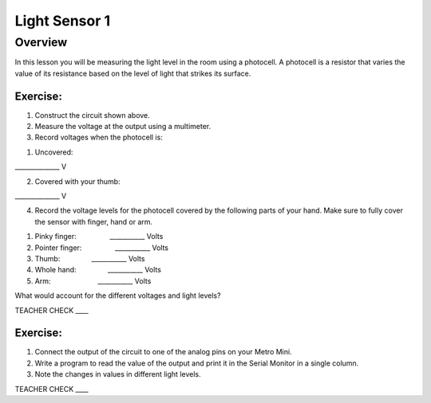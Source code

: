 Light Sensor 1
==============

Overview
--------

In this lesson you will be measuring the light level in the room using a
photocell. A photocell is a resistor that varies the value of its
resistance based on the level of light that strikes its surface.

.. figure:: images/image34.png
   :alt: 

.. figure:: images/image43.png
   :alt: 

Exercise:
~~~~~~~~~

1. Construct the circuit shown above.
2. Measure the voltage at the output using a multimeter.
3. Record voltages when the photocell is:

.. raw:: html

   <!-- end list -->

1. Uncovered:                         

\_\_\_\_\_\_\_\_\_\_\_\_\_\_ V

2. Covered with your thumb:         

\_\_\_\_\_\_\_\_\_\_\_\_\_\_ V

4. Record the voltage levels for the photocell covered by the following
   parts of your hand. Make sure to fully cover the sensor with finger,
   hand or arm.

.. raw:: html

   <!-- end list -->

1. Pinky finger:                 \_\_\_\_\_\_\_\_\_\_\_ Volts
2. Pointer finger:                 \_\_\_\_\_\_\_\_\_\_\_ Volts
3. Thumb:                \_\_\_\_\_\_\_\_\_\_\_ Volts
4. Whole hand:                \_\_\_\_\_\_\_\_\_\_\_ Volts
5. Arm:                        \_\_\_\_\_\_\_\_\_\_\_ Volts

What would account for the different voltages and light levels?

TEACHER CHECK \_\_\_\_

Exercise:
~~~~~~~~~

1. Connect the output of the circuit to one of the analog pins on your
   Metro Mini.
2. Write a program to read the value of the output and print it in the
   Serial Monitor in a single column.
3. Note the changes in values in different light levels.

TEACHER CHECK \_\_\_\_
